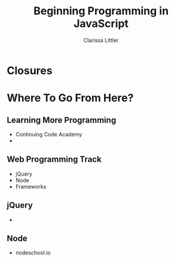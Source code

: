 #+TITLE: Beginning Programming in JavaScript
#+AUTHOR: Clarissa Littler

#+startup: beamer
#+BEAMER_THEME: Madrid
#+LaTeX_CLASS: beamer
#+LaTeX_CLASS_OPTIONS: [bigger]
#+BEAMER_FRAME_LEVEL: 2

* Closures
* Where To Go From Here?
** Learning More Programming
   + Continuing Code Academy \pause
   + 
** Web Programming Track
   + jQuery \pause
   + Node \pause
   + Frameworks
** jQuery
   + 
** Node
   + nodeschool.io
